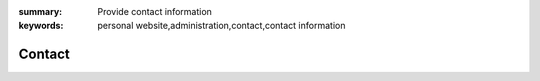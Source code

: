
:summary: Provide contact information
:keywords: personal website,administration,contact,contact information

#######
Contact
#######
